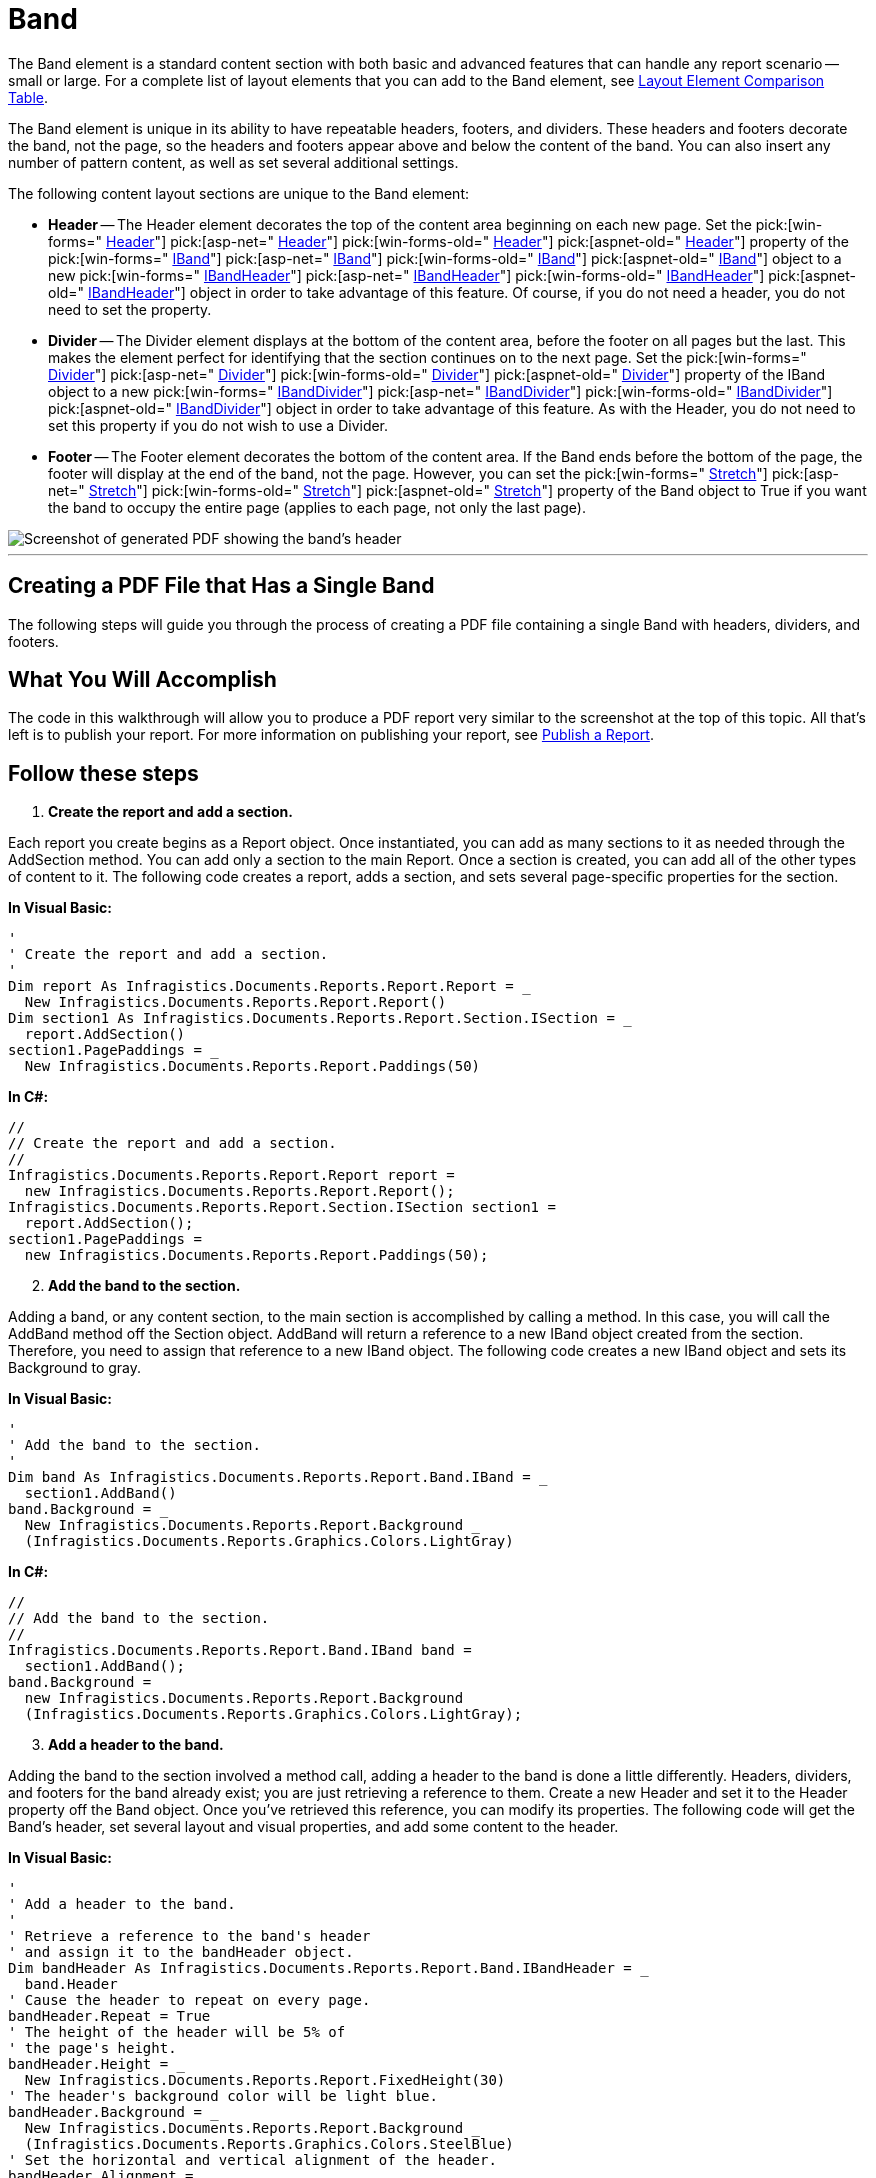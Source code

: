 ﻿////

|metadata|
{
    "name": "documentengine-band",
    "controlName": ["Infragistics Document Engine"],
    "tags": [],
    "guid": "{BA7ABFD6-7BF4-4472-AF1C-BE30CEA0E988}",  
    "buildFlags": [],
    "createdOn": "2007-11-05T14:30:54Z"
}
|metadata|
////

= Band



The Band element is a standard content section with both basic and advanced features that can handle any report scenario -- small or large. For a complete list of layout elements that you can add to the Band element, see link:documentengine-layout-element-comparison-table.html[Layout Element Comparison Table].

The Band element is unique in its ability to have repeatable headers, footers, and dividers. These headers and footers decorate the band, not the page, so the headers and footers appear above and below the content of the band. You can also insert any number of pattern content, as well as set several additional settings.

The following content layout sections are unique to the Band element:

* *Header* -- The Header element decorates the top of the content area beginning on each new page. Set the  pick:[win-forms=" link:infragistics4.documents.reports.v{ProductVersion}~infragistics.documents.reports.report.band.iband~header.html[Header]"]   pick:[asp-net=" link:infragistics4.webui.documents.reports.v{ProductVersion}~infragistics.documents.reports.report.band.iband~header.html[Header]"]   pick:[win-forms-old=" link:infragistics4.documents.reports.v{ProductVersion}~infragistics.documents.reports.report.band.iband~header.html[Header]"]   pick:[aspnet-old=" link:infragistics4.webui.documents.reports.v{ProductVersion}~infragistics.documents.reports.report.band.iband~header.html[Header]"]  property of the  pick:[win-forms=" link:infragistics4.documents.reports.v{ProductVersion}~infragistics.documents.reports.report.band.iband.html[IBand]"]   pick:[asp-net=" link:infragistics4.webui.documents.reports.v{ProductVersion}~infragistics.documents.reports.report.band.iband.html[IBand]"]   pick:[win-forms-old=" link:infragistics4.documents.reports.v{ProductVersion}~infragistics.documents.reports.report.band.iband.html[IBand]"]   pick:[aspnet-old=" link:infragistics4.webui.documents.reports.v{ProductVersion}~infragistics.documents.reports.report.band.iband.html[IBand]"]  object to a new  pick:[win-forms=" link:infragistics4.documents.reports.v{ProductVersion}~infragistics.documents.reports.report.band.ibandheader.html[IBandHeader]"]   pick:[asp-net=" link:infragistics4.webui.documents.reports.v{ProductVersion}~infragistics.documents.reports.report.band.ibandheader.html[IBandHeader]"]   pick:[win-forms-old=" link:infragistics4.documents.reports.v{ProductVersion}~infragistics.documents.reports.report.band.ibandheader.html[IBandHeader]"]   pick:[aspnet-old=" link:infragistics4.webui.documents.reports.v{ProductVersion}~infragistics.documents.reports.report.band.ibandheader.html[IBandHeader]"]  object in order to take advantage of this feature. Of course, if you do not need a header, you do not need to set the property.
* *Divider* -- The Divider element displays at the bottom of the content area, before the footer on all pages but the last. This makes the element perfect for identifying that the section continues on to the next page. Set the  pick:[win-forms=" link:infragistics4.documents.reports.v{ProductVersion}~infragistics.documents.reports.report.band.iband~divider.html[Divider]"]   pick:[asp-net=" link:infragistics4.webui.documents.reports.v{ProductVersion}~infragistics.documents.reports.report.band.iband~divider.html[Divider]"]   pick:[win-forms-old=" link:infragistics4.documents.reports.v{ProductVersion}~infragistics.documents.reports.report.band.iband~divider.html[Divider]"]   pick:[aspnet-old=" link:infragistics4.webui.documents.reports.v{ProductVersion}~infragistics.documents.reports.report.band.iband~divider.html[Divider]"]  property of the IBand object to a new  pick:[win-forms=" link:infragistics4.documents.reports.v{ProductVersion}~infragistics.documents.reports.report.band.ibanddivider.html[IBandDivider]"]   pick:[asp-net=" link:infragistics4.webui.documents.reports.v{ProductVersion}~infragistics.documents.reports.report.band.ibanddivider.html[IBandDivider]"]   pick:[win-forms-old=" link:infragistics4.documents.reports.v{ProductVersion}~infragistics.documents.reports.report.band.ibanddivider.html[IBandDivider]"]   pick:[aspnet-old=" link:infragistics4.webui.documents.reports.v{ProductVersion}~infragistics.documents.reports.report.band.ibanddivider.html[IBandDivider]"]  object in order to take advantage of this feature. As with the Header, you do not need to set this property if you do not wish to use a Divider.
* *Footer* -- The Footer element decorates the bottom of the content area. If the Band ends before the bottom of the page, the footer will display at the end of the band, not the page. However, you can set the  pick:[win-forms=" link:infragistics4.documents.reports.v{ProductVersion}~infragistics.documents.reports.report.band.iband~stretch.html[Stretch]"]   pick:[asp-net=" link:infragistics4.webui.documents.reports.v{ProductVersion}~infragistics.documents.reports.report.band.iband~stretch.html[Stretch]"]   pick:[win-forms-old=" link:infragistics4.documents.reports.v{ProductVersion}~infragistics.documents.reports.report.band.iband~stretch.html[Stretch]"]   pick:[aspnet-old=" link:infragistics4.webui.documents.reports.v{ProductVersion}~infragistics.documents.reports.report.band.iband~stretch.html[Stretch]"]  property of the Band object to True if you want the band to occupy the entire page (applies to each page, not only the last page).

image::images/Band.png[Screenshot of generated PDF showing the band's header, footer, divider, and content.]

'''

== Creating a PDF File that Has a Single Band

The following steps will guide you through the process of creating a PDF file containing a single Band with headers, dividers, and footers.

== What You Will Accomplish

The code in this walkthrough will allow you to produce a PDF report very similar to the screenshot at the top of this topic. All that's left is to publish your report. For more information on publishing your report, see link:documentengine-publish-a-report.html[Publish a Report].

== Follow these steps

[start=1]
. *Create the report and add a section.*

Each report you create begins as a Report object. Once instantiated, you can add as many sections to it as needed through the AddSection method. You can add only a section to the main Report. Once a section is created, you can add all of the other types of content to it. The following code creates a report, adds a section, and sets several page-specific properties for the section.

*In Visual Basic:*

----
'
' Create the report and add a section.
'
Dim report As Infragistics.Documents.Reports.Report.Report = _
  New Infragistics.Documents.Reports.Report.Report()
Dim section1 As Infragistics.Documents.Reports.Report.Section.ISection = _
  report.AddSection()
section1.PagePaddings = _
  New Infragistics.Documents.Reports.Report.Paddings(50)
----

*In C#:*

----
//
// Create the report and add a section.
//
Infragistics.Documents.Reports.Report.Report report = 
  new Infragistics.Documents.Reports.Report.Report();
Infragistics.Documents.Reports.Report.Section.ISection section1 =
  report.AddSection();
section1.PagePaddings = 
  new Infragistics.Documents.Reports.Report.Paddings(50);
----

[start=2]
. *Add the band to the section.*

Adding a band, or any content section, to the main section is accomplished by calling a method. In this case, you will call the AddBand method off the Section object. AddBand will return a reference to a new IBand object created from the section. Therefore, you need to assign that reference to a new IBand object. The following code creates a new IBand object and sets its Background to gray.

*In Visual Basic:*

----
'
' Add the band to the section. 
'
Dim band As Infragistics.Documents.Reports.Report.Band.IBand = _
  section1.AddBand()
band.Background = _
  New Infragistics.Documents.Reports.Report.Background _
  (Infragistics.Documents.Reports.Graphics.Colors.LightGray)
----

*In C#:*

----
//
// Add the band to the section. 
//
Infragistics.Documents.Reports.Report.Band.IBand band = 
  section1.AddBand();
band.Background = 
  new Infragistics.Documents.Reports.Report.Background
  (Infragistics.Documents.Reports.Graphics.Colors.LightGray);
----

[start=3]
. *Add a header to the band.*

Adding the band to the section involved a method call, adding a header to the band is done a little differently. Headers, dividers, and footers for the band already exist; you are just retrieving a reference to them. Create a new Header and set it to the Header property off the Band object. Once you've retrieved this reference, you can modify its properties. The following code will get the Band's header, set several layout and visual properties, and add some content to the header.

*In Visual Basic:*

----
'
' Add a header to the band.
'
' Retrieve a reference to the band's header
' and assign it to the bandHeader object.
Dim bandHeader As Infragistics.Documents.Reports.Report.Band.IBandHeader = _
  band.Header
' Cause the header to repeat on every page.
bandHeader.Repeat = True
' The height of the header will be 5% of
' the page's height. 
bandHeader.Height = _
  New Infragistics.Documents.Reports.Report.FixedHeight(30)
' The header's background color will be light blue.
bandHeader.Background = _
  New Infragistics.Documents.Reports.Report.Background _
  (Infragistics.Documents.Reports.Graphics.Colors.SteelBlue)
' Set the horizontal and vertical alignment of the header.
bandHeader.Alignment = _
  New Infragistics.Documents.Reports.Report.ContentAlignment _
  ( _
    Infragistics.Documents.Reports.Report.Alignment.Left, _
    Infragistics.Documents.Reports.Report.Alignment.Middle _
  )
' The bottom border of the band will be a 
' solid, dark blue line.
bandHeader.Borders.Bottom = _
  New Infragistics.Documents.Reports.Report.Border _
  (Infragistics.Documents.Reports.Graphics.Pens.DarkBlue)
' Add 5 pixels of padding around the left and right edges.
bandHeader.Paddings.Horizontal = 5
' Add textual content to the header.
Dim bandHeaderText As Infragistics.Documents.Reports.Report.Text.IText = _
  bandHeader.AddText()
bandHeaderText.AddContent("IBandHeader")
----

*In C#:*

----
//
// Add a header to the band.
//
// Retrieve a reference to the band's header
// and assign it to the bandHeader object.
Infragistics.Documents.Reports.Report.Band.IBandHeader bandHeader = 
  band.Header;
// Cause the header to repeat on every page.
bandHeader.Repeat = true;
// The height of the header will be 5% of
// the page's height. 
bandHeader.Height = 
  new Infragistics.Documents.Reports.Report.FixedHeight(30);
// The header's background color will be light blue.
bandHeader.Background = 
  new Infragistics.Documents.Reports.Report.Background
  (Infragistics.Documents.Reports.Graphics.Colors.SteelBlue);
// Set the horizontal and vertical alignment of the header.
bandHeader.Alignment = 
  new Infragistics.Documents.Reports.Report.ContentAlignment
  (
    Infragistics.Documents.Reports.Report.Alignment.Left, 
    Infragistics.Documents.Reports.Report.Alignment.Middle
  );
// The bottom border of the band will be a 
// solid, dark blue line.
bandHeader.Borders.Bottom = 
  new Infragistics.Documents.Reports.Report.Border
  (Infragistics.Documents.Reports.Graphics.Pens.DarkBlue);
// Add 5 pixels of padding around the left and right edges.
bandHeader.Paddings.Horizontal = 5;
// Add textual content to the header.
Infragistics.Documents.Reports.Report.Text.IText bandHeaderText = 
  bandHeader.AddText();
bandHeaderText.AddContent("IBandHeader");
----

[start=4]
. *Add the band's divider.*

You can use a divider for several purposes. Since the divider always shows at the end of a page, before the footer, you can use it to signify that the band continues on to the next page, or you can use it as a kind of page-numbering system to identify how many pages the actual band is (in addition to any page-numbering device you may have in the main footer of the page). Just as you had to retrieve a reference from the band's header, you need to do the same to the divider. The following code does just that, as well as modifies standard properties and adds content.

*In Visual Basic:*

----
'
' Add the band's divider. 
'
' Retrieve a reference to the band's Divider.
Dim bandDivider As Infragistics.Documents.Reports.Report.Band.IBandDivider = _
  band.Divider
' Set the height to 5% of the page's height.
bandDivider.Height = _
  New Infragistics.Documents.Reports.Report.FixedHeight(30)
' Align the content in the middle of the divider.
bandDivider.Alignment = _
  New Infragistics.Documents.Reports.Report.ContentAlignment _
  (Infragistics.Documents.Reports.Report.Alignment.Middle)
' Add text to the divider and center it on the page.
Dim bandDividerText As Infragistics.Documents.Reports.Report.Text.IText = _
  bandDivider.AddText()
bandDividerText.AddContent("Band Continued...")
bandDividerText.Alignment = _
  New Infragistics.Documents.Reports.Report.TextAlignment _
  (Infragistics.Documents.Reports.Report.Alignment.Center)
----

*In C#:*

----
//
// Add the band's divider. 
//
// Retrieve a reference to the band's Divider.
Infragistics.Documents.Reports.Report.Band.IBandDivider bandDivider = 
  band.Divider;
// Set the height to 5% of the page's height.
bandDivider.Height = 
  new Infragistics.Documents.Reports.Report.FixedHeight(30);
// Align the content in the middle of the divider.
bandDivider.Alignment = 
  new Infragistics.Documents.Reports.Report.ContentAlignment
  (Infragistics.Documents.Reports.Report.Alignment.Middle);
// Add text to the divider and center it on the page.
Infragistics.Documents.Reports.Report.Text.IText bandDividerText = 
  bandDivider.AddText();
bandDividerText.AddContent("Band Continued...");
bandDividerText.Alignment = 
  new Infragistics.Documents.Reports.Report.TextAlignment
  (Infragistics.Documents.Reports.Report.Alignment.Center);
----

[start=5]
. *Add the band's footer.*

The band's footer behaves the same way as the header, except at the bottom of the page. As with the header, you can choose whether the footer will display on every page, or just the last page.

*In Visual Basic:*

----
'
' Add the band's footer.
'
' Retrieve a reference to the band's footer.
Dim bandFooter As Infragistics.Documents.Reports.Report.Band.IBandFooter = _
  band.Footer
' The band will NOT repeat on every page; 
' it will only be seen on the last page.
bandFooter.Repeat = False
' The footer's background color will be light blue.
bandFooter.Background = _
  New Infragistics.Documents.Reports.Report.Background _
  (Infragistics.Documents.Reports.Graphics.Colors.LightSteelBlue)
' The footer's height will be 5% of the page's height.
bandFooter.Height = _
  New Infragistics.Documents.Reports.Report.FixedHeight(30)
' Align the footer's content horizontally and vertically.
bandFooter.Alignment = _
  New Infragistics.Documents.Reports.Report.ContentAlignment _
  ( _
    Infragistics.Documents.Reports.Report.Alignment.Left, _
    Infragistics.Documents.Reports.Report.Alignment.Middle _
  )
' The top border of the footer will be a
' solid, dark blue line. 
bandFooter.Borders.Top = _
  New Infragistics.Documents.Reports.Report.Border _
  (Infragistics.Documents.Reports.Graphics.Pens.DarkBlue)
' Add 5 pixels of padding on the left and right.
bandFooter.Paddings.Horizontal = 5
' Add textual content to the footer.
Dim bandFooterText As Infragistics.Documents.Reports.Report.Text.IText = _
  bandFooter.AddText()
bandFooterText.AddContent("IBandFooter")
----

*In C#:*

----
//
// Add the band's footer.
//
// Retrieve a reference to the band's footer.
Infragistics.Documents.Reports.Report.Band.IBandFooter bandFooter = 
  band.Footer;
// The band will NOT repeat on every page; 
// it will only be seen on the last page.
bandFooter.Repeat = false;
// The footer's background color will be light blue.
bandFooter.Background = 
  new Infragistics.Documents.Reports.Report.Background
  (Infragistics.Documents.Reports.Graphics.Colors.LightSteelBlue);
// The footer's height will be 5% of the page's height.
bandFooter.Height = 
  new Infragistics.Documents.Reports.Report.FixedHeight(30);
// Align the footer's content horizontally and vertically.
bandFooter.Alignment = 
  new Infragistics.Documents.Reports.Report.ContentAlignment
  (
    Infragistics.Documents.Reports.Report.Alignment.Left, 
    Infragistics.Documents.Reports.Report.Alignment.Middle
  );
// The top border of the footer will be a 
// solid, dark blue line.
bandFooter.Borders.Top = 
  new Infragistics.Documents.Reports.Report.Border
  (Infragistics.Documents.Reports.Graphics.Pens.DarkBlue);
// Add 5 pixels of padding on the left and right.
bandFooter.Paddings.Horizontal = 5;
// Add textual content to the footer.
Infragistics.Documents.Reports.Report.Text.IText bandFooterText = 
  bandFooter.AddText();
bandFooterText.AddContent("IBandFooter");
----

[start=6]
. *Add content to the band.*

Now that you have the header, divider, and footer set, you'll need to add the actual content of the band. If all you need to add to the band is simple text, then using the AddText method off the Band object is what you need. For this example, we will use the following sample text:

[source]
----
Lorem ipsum dolor sit amet, consectetuer adipiscing elit. Donec imperdiet mattis sem. Nunc ornare elit at justo. In quam nulla, lobortis non, commodo eu, eleifend in, elit. Nulla eleifend. Nulla convallis. Sed eleifend auctor purus. Donec velit diam, congue quis, eleifend et, pretium id, tortor. Nulla semper condimentum justo. Etiam interdum odio ut ligula. Vivamus egestas scelerisque est. Donec accumsan. In est urna, vehicula non, nonummy sed, malesuada nec, purus. Vestibulum erat. Vivamus lacus enim, rhoncus nec, ornare sed, scelerisque varius, felis. Nam eu libero vel massa lobortis accumsan. Vivamus id orci. Sed sed lacus sit amet nibh pretium sollicitudin. Morbi urna.
----

Create a new string and set its content to the text above. This will make your code easier to read once you get into more complex scenarios involving FOR loops. Create a new IText object but don't set it yet. Set the IText object in a FOR loop, this way you will keep reusing the same object rather than creating new objects at each iteration through the loop. The FOR loop creates the same paragraph of text 20 times, giving your band a full body.

*In Visual Basic:*

----
'
' Add content to the band.
'
Dim string1 As String = "Lorem ipsum..."
Dim bandText As Infragistics.Documents.Reports.Report.Text.IText
For i As Integer = 0 To 19
  bandText = band.AddText()
  bandText.AddContent(string1)
  bandText.Paddings.All = 5
Next i
----

*In C#:*

----
//
// Add content to the band.
//
string string1 = "Lorem ipsum...";
Infragistics.Documents.Reports.Report.Text.IText bandText;
for (int i = 0; i < 20; i++)
{
  bandText = band.AddText();
  bandText.AddContent(string1);
  bandText.Paddings.All = 5;
}
----